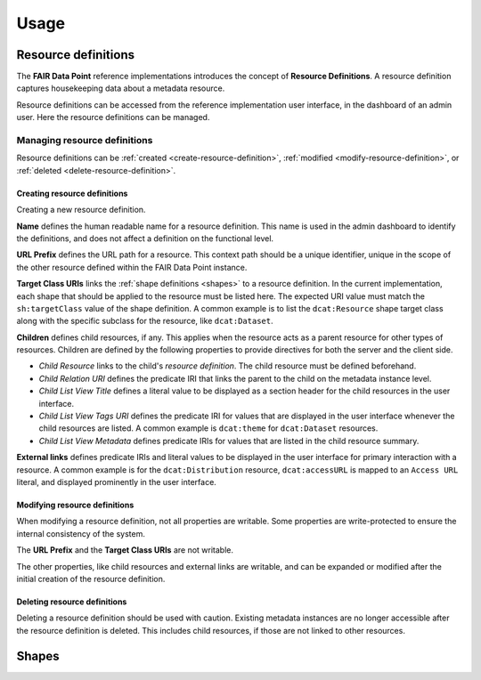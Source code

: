 *****
Usage
*****

.. _resource-definitions:

Resource definitions
====================

The **FAIR Data Point** reference implementations introduces the concept of **Resource Definitions**. A resource definition captures housekeeping data about a metadata resource.

Resource definitions can be accessed from the reference implementation user interface, in the dashboard of an admin user. Here the resource definitions can be managed.

Managing resource definitions
-----------------------------

Resource definitions can be :ref:`created <create-resource-definition>`, :ref:`modified <modify-resource-definition>`, or :ref:`deleted <delete-resource-definition>`.

.. _create-resource-definition:

Creating resource definitions
^^^^^^^^^^^^^^^^^^^^^^^^^^^^^

Creating a new resource definition.

**Name** defines the human readable name for a resource definition. This name is used in the admin dashboard to identify the definitions, and does not affect a definition on the functional level.

**URL Prefix** defines the URL path for a resource. This context path should be a unique identifier, unique in the scope of the other resource defined within the FAIR Data Point instance.

**Target Class URIs** links the :ref:`shape definitions <shapes>` to a resource definition. In the current implementation, each shape that should be applied to the resource must be listed here. The expected URI value must match the ``sh:targetClass`` value of the shape definition. A common example is to list the ``dcat:Resource`` shape target class along with the specific subclass for the resource, like ``dcat:Dataset``.

**Children** defines child resources, if any. This applies when the resource acts as a parent resource for other types of resources. Children are defined by the following properties to provide directives for both the server and the client side.

* *Child Resource* links to the child's *resource definition*. The child resource must be defined beforehand.
* *Child Relation URI* defines the predicate IRI that links the parent to the child on the metadata instance level.
* *Child List View Title* defines a literal value to be displayed as a section header for the child resources in the user interface.
* *Child List View Tags URI* defines the predicate IRI for values that are displayed in the user interface whenever the child resources are listed. A common example is ``dcat:theme`` for ``dcat:Dataset`` resources.
* *Child List View Metadata* defines predicate IRIs for values that are listed in the child resource summary.

**External links** defines predicate IRIs and literal values to be displayed in the user interface for primary interaction with a resource. A common example is for the ``dcat:Distribution`` resource, ``dcat:accessURL`` is mapped to an ``Access URL`` literal, and displayed prominently in the user interface.

.. _modify-resource-definition:

Modifying resource definitions
^^^^^^^^^^^^^^^^^^^^^^^^^^^^^^

When modifying a resource definition, not all properties are writable. Some properties are write-protected to ensure the internal consistency of the system.

The **URL Prefix** and the **Target Class URIs** are not writable.

The other properties, like child resources and external links are writable, and can be expanded or modified after the initial creation of the resource definition.

.. _delete-resource-definition:

Deleting resource definitions
^^^^^^^^^^^^^^^^^^^^^^^^^^^^^

Deleting a resource definition should be used with caution. Existing metadata instances are no longer accessible after the resource definition is deleted. This includes child resources, if those are not linked to other resources.

.. _shapes:

Shapes
======
